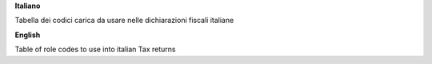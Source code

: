 **Italiano**

Tabella dei codici carica da usare nelle dichiarazioni fiscali italiane

**English**

Table of role codes to use into italian Tax returns
